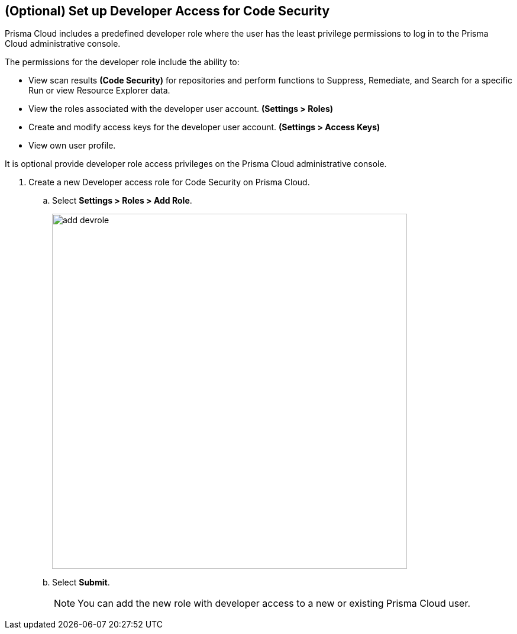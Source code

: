 :topic_type: task

[.task]
== (Optional) Set up Developer Access for Code Security

Prisma Cloud includes a predefined developer role where the user has the least privilege permissions to log in to the Prisma Cloud administrative console.

The permissions for the developer role include the ability to:

* View scan results *(Code Security)* for repositories and perform functions to Suppress, Remediate, and Search for a specific Run or view Resource Explorer data.
* View the roles associated with the developer user account. *(Settings > Roles)*
* Create and modify access keys for the developer user account. *(Settings > Access Keys)*
* View own user profile.

It is optional provide developer role access privileges on the Prisma Cloud administrative console.

[.procedure]

. Create a new Developer access role for Code Security on Prisma Cloud.

.. Select *Settings > Roles > Add Role*.
+
image::add_devrole.png[width=600]

.. Select *Submit*.
+
NOTE: You can add the new role with developer access to a new or existing Prisma Cloud user.

